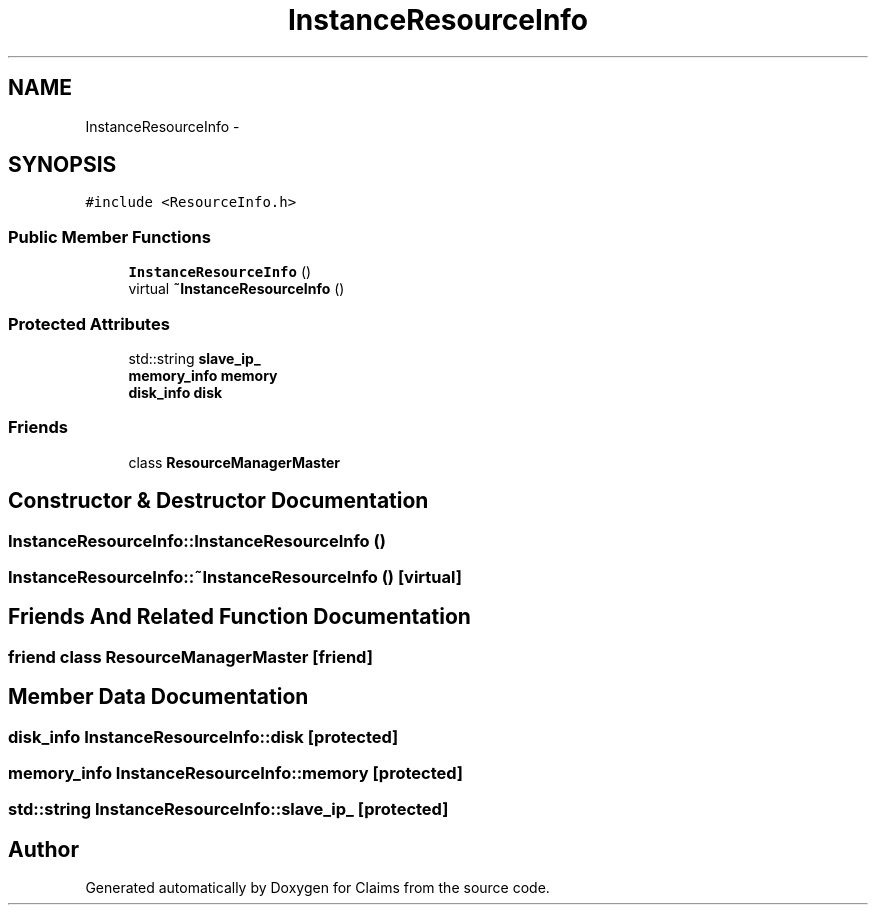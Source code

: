 .TH "InstanceResourceInfo" 3 "Thu Nov 12 2015" "Claims" \" -*- nroff -*-
.ad l
.nh
.SH NAME
InstanceResourceInfo \- 
.SH SYNOPSIS
.br
.PP
.PP
\fC#include <ResourceInfo\&.h>\fP
.SS "Public Member Functions"

.in +1c
.ti -1c
.RI "\fBInstanceResourceInfo\fP ()"
.br
.ti -1c
.RI "virtual \fB~InstanceResourceInfo\fP ()"
.br
.in -1c
.SS "Protected Attributes"

.in +1c
.ti -1c
.RI "std::string \fBslave_ip_\fP"
.br
.ti -1c
.RI "\fBmemory_info\fP \fBmemory\fP"
.br
.ti -1c
.RI "\fBdisk_info\fP \fBdisk\fP"
.br
.in -1c
.SS "Friends"

.in +1c
.ti -1c
.RI "class \fBResourceManagerMaster\fP"
.br
.in -1c
.SH "Constructor & Destructor Documentation"
.PP 
.SS "InstanceResourceInfo::InstanceResourceInfo ()"

.SS "InstanceResourceInfo::~InstanceResourceInfo ()\fC [virtual]\fP"

.SH "Friends And Related Function Documentation"
.PP 
.SS "friend class \fBResourceManagerMaster\fP\fC [friend]\fP"

.SH "Member Data Documentation"
.PP 
.SS "\fBdisk_info\fP InstanceResourceInfo::disk\fC [protected]\fP"

.SS "\fBmemory_info\fP InstanceResourceInfo::memory\fC [protected]\fP"

.SS "std::string InstanceResourceInfo::slave_ip_\fC [protected]\fP"


.SH "Author"
.PP 
Generated automatically by Doxygen for Claims from the source code\&.

